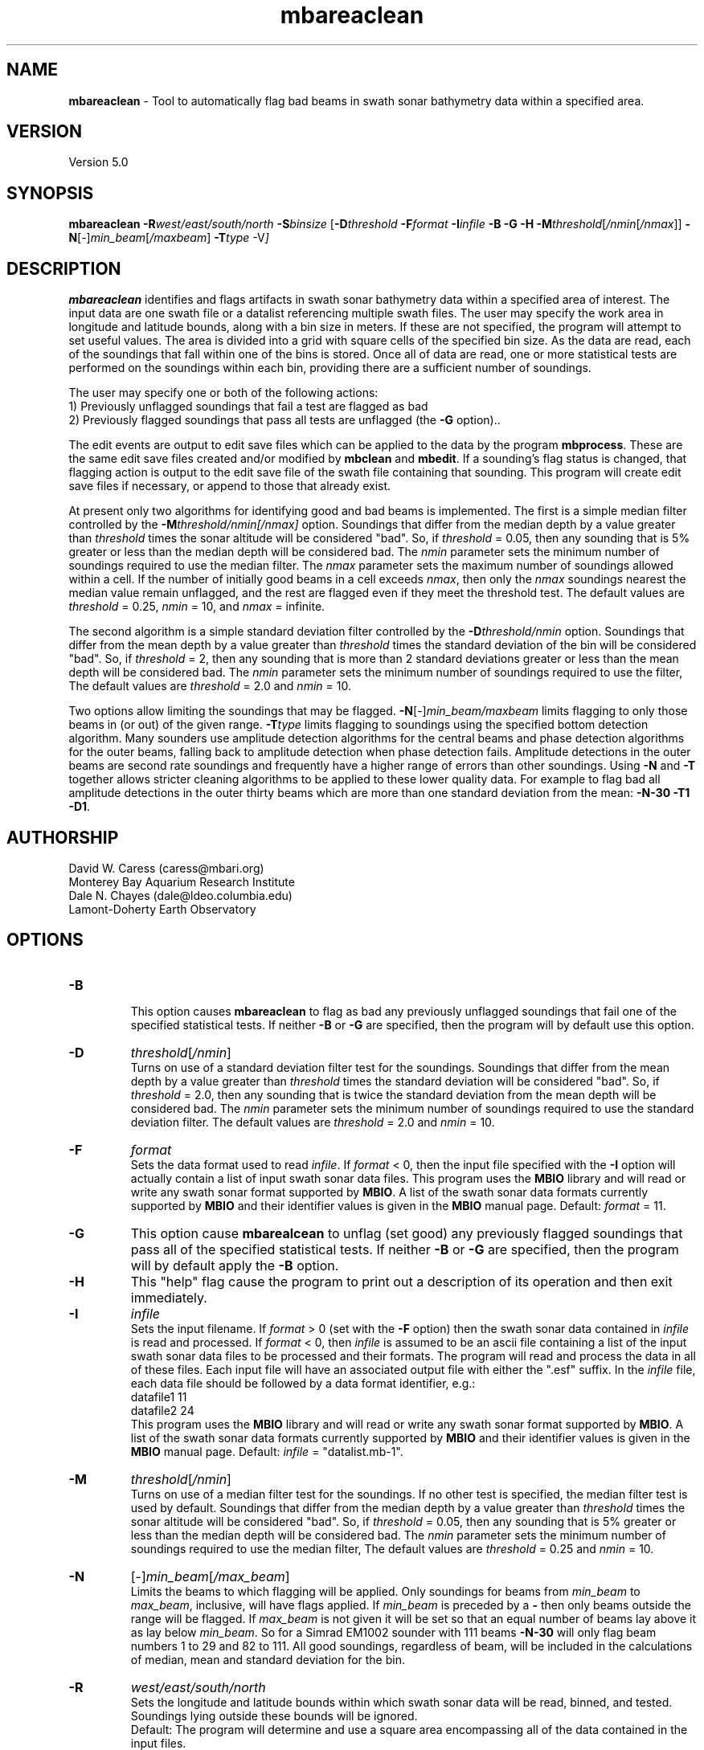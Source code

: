 .TH mbareaclean 1 "29 September 2013" "MB-System 5.0" "MB-System 5.0"
.SH NAME
\fBmbareaclean\fP \- Tool to automatically flag bad beams in swath
sonar bathymetry data within a specified area.

.SH VERSION
Version 5.0

.SH SYNOPSIS
\fBmbareaclean\fP  \fB\-R\fP\fIwest/east/south/north\fP  \fB\-S\fP\fIbinsize\fP
[\fB\-D\fP\fIthreshold\fP \fB\-F\fP\fIformat\fP \fB\-I\fP\fIinfile\fP
\fB\-B \-G \-H \-M\fP\fIthreshold\fP[\fI/nmin\fP[\fI/nmax\fP]]
\fB\-N\fP[-]\fImin_beam\fP[\fI/maxbeam\fP] \fB\-T\fP\fItype\fP \-V\fP]

.SH DESCRIPTION
\fBmbareaclean\fP identifies and flags artifacts in swath sonar
bathymetry data within a specified area of interest.
The input data are one swath file or a datalist referencing multiple
swath files. The user may specify the work area in longitude and latitude
bounds, along with a bin size in meters. If these are not specified, the
program will attempt to set useful values. The area is divided into a grid with
square cells of the specified bin size. As the data are read, each of
the soundings that fall within one of the bins is stored. Once all of
data are read, one or more statistical tests are performed on the soundings
within each bin, providing there are a sufficient number of soundings.

The user may specify one or both of the following actions:
  1) Previously unflagged soundings that fail a test are
flagged as bad
  2) Previously flagged soundings that pass all tests are
unflagged (the \fB\-G\fP option)..

The edit events are output to edit save files which can be applied
to the data by the program \fBmbprocess\fP. These are the same edit save
files created and/or modified by \fBmbclean\fP and \fBmbedit\fP.
If a sounding's flag status is changed, that flagging action is output
to the edit save file of the swath file containing that sounding. This
program will create edit save files if necessary, or append to those that
already exist.

At present only two algorithms for identifying good and bad beams is
implemented. The first is a simple median filter controlled by the
\fB\-M\fP\fIthreshold/nmin[/nmax]\fP option. Soundings that differ from the
median depth by a value greater than \fIthreshold\fP times the sonar
altitude will be considered "bad". So, if \fIthreshold\fP = 0.05, then
any sounding that is 5% greater or less than the median depth will be
considered bad. The \fInmin\fP parameter sets the minimum number of
soundings required to use the median filter. The \fInmax\fP parameter
sets the maximum number of soundings allowed within a cell. If the number
of initially good beams in a cell exceeds \fInmax\fP, then only the \fInmax\fP
soundings nearest the median value remain unflagged, and the rest are
flagged even if they meet the threshold test. The default values are
\fIthreshold\fP = 0.25, \fInmin\fP = 10, and \fInmax\fP = infinite.

The second algorithm is a simple standard deviation filter controlled by the
\fB\-D\fP\fIthreshold/nmin\fP option. Soundings that differ from the
mean depth by a value greater than \fIthreshold\fP times the standard deviation
of the bin will be considered "bad". So, if \fIthreshold\fP = 2, then
any sounding that is more than 2 standard deviations greater or less than the mean depth will be
considered bad. The \fInmin\fP parameter sets the minimum number of
soundings required to use the filter, The default values are
\fIthreshold\fP = 2.0 and \fInmin\fP = 10.

Two options allow limiting the soundings that may be flagged.
\fB\-N\fP[-]\fImin_beam/maxbeam\fP limits flagging to only those beams in
(or out) of the given range.
\fB\-T\fP\fItype\fP limits flagging to soundings using the specified bottom
detection algorithm.
Many sounders use amplitude detection algorithms for the central beams
and phase detection algorithms for the outer beams, falling back to
amplitude detection when phase detection fails.
Amplitude detections in the outer beams are second rate soundings and
frequently have a higher range of errors than other soundings.
Using \fB\-N\fP and \fB\-T\fP together allows stricter cleaning algorithms
to be applied to these lower quality data. For example to flag bad all
amplitude detections in the outer thirty beams which are more than one standard deviation
from the mean: \fB\-N-30 \-T1 \-D1\fP.

.SH AUTHORSHIP
David W. Caress (caress@mbari.org)
.br
  Monterey Bay Aquarium Research Institute
.br
Dale N. Chayes (dale@ldeo.columbia.edu)
.br
  Lamont-Doherty Earth Observatory
.br

.SH OPTIONS
.TP
.B \-B
.br
This option causes \fBmbareaclean\fP to flag as bad any previously unflagged
soundings that fail one of the specified statistical tests. If neither \fB\-B\fP
or \fB\-G\fP are specified, then the program will by default use this option.
.TP
.B \-D
\fIthreshold\fP[\fI/nmin\fP]
.br
Turns on use of a standard deviation filter test for the soundings.
Soundings that differ from the
mean depth by a value greater than \fIthreshold\fP times the standard deviation
will be considered "bad". So, if \fIthreshold\fP = 2.0, then
any sounding that is twice the standard deviation from the mean depth will be
considered bad. The \fInmin\fP parameter sets the minimum number of
soundings required to use the standard deviation filter. The default values are
\fIthreshold\fP = 2.0 and \fInmin\fP = 10.
.TP
.B \-F
\fIformat\fP
.br
Sets the data format used to read \fIinfile\fP.
If \fIformat\fP < 0, then the input file specified
with the \fB\-I\fP option will actually contain a list of input swath sonar
data files. This program uses the \fBMBIO\fP library
and will read or write any swath sonar
format supported by \fBMBIO\fP. A list of the swath sonar data formats
currently supported by \fBMBIO\fP and their identifier values
is given in the \fBMBIO\fP manual page. Default: \fIformat\fP = 11.
.TP
.B \-G
This option cause \fBmbarealcean\fP to unflag (set good) any previously flagged
soundings that pass all of the specified statistical tests. If neither \fB\-B\fP
or \fB\-G\fP are specified, then the program will by default apply the  \fB\-B\fP
option.
.TP
.B \-H
This "help" flag cause the program to print out a description
of its operation and then exit immediately.
.TP
.B \-I
\fIinfile\fP
.br
Sets the input filename. If \fIformat\fP > 0 (set with the
\fB\-F\fP option) then the swath sonar data contained in \fIinfile\fP
is read and processed. If \fIformat\fP < 0, then \fIinfile\fP
is assumed to be an ascii file containing a list of the input swath sonar
data files to be processed and their formats.  The program will read
and process the data in all of these files. Each input file will
have an associated output file with either the ".esf" suffix.
In the \fIinfile\fP file, each
data file should be followed by a data format identifier, e.g.:
 	datafile1 11
 	datafile2 24
.br
This program uses the \fBMBIO\fP library and will read or write any swath sonar
format supported by \fBMBIO\fP. A list of the swath sonar data formats
currently supported by \fBMBIO\fP and their identifier values
is given in the \fBMBIO\fP manual page. Default: \fIinfile\fP = "datalist.mb-1".
.TP
.B \-M
\fIthreshold\fP[\fI/nmin\fP]
.br
Turns on use of a median filter test for the soundings. If no other test is
specified, the median filter test is used by default. Soundings that differ from the
median depth by a value greater than \fIthreshold\fP times the sonar
altitude will be considered "bad". So, if \fIthreshold\fP = 0.05, then
any sounding that is 5% greater or less than the median depth will be
considered bad. The \fInmin\fP parameter sets the minimum number of
soundings required to use the median filter, The default values are
\fIthreshold\fP = 0.25 and \fInmin\fP = 10.
.TP
.B \-N
[-]\fImin_beam\fP[\fI/max_beam\fP]
.br
Limits the beams to which flagging will be applied.
Only soundings for beams from \fImin_beam\fP to \fImax_beam\fP, inclusive, will have flags applied.
If \fImin_beam\fP is preceded by a \fB\-\fP then only beams outside the range will be flagged.
If \fImax_beam\fP is not given it will be set so that an equal number of beams lay above it as
lay below \fImin_beam\fP. So for a Simrad EM1002 sounder with 111 beams \fB\-N-30\fP will only flag
beam numbers 1 to 29 and 82 to 111.
All good soundings, regardless of beam, will be included in the calculations of median, mean
and standard deviation for the bin.
.TP
.B \-R
\fIwest/east/south/north\fP
.br
Sets the longitude and latitude bounds within which swath sonar
data will be read, binned, and tested. Soundings lying outside these
bounds will be ignored.
.br
Default: The program will determine and use a square area encompassing
all of the data contained in the input files.
.TP
.B \-S
\fIbinsize\fP
.br
Sets the size of the bins to be used in meters. The area specified
with the \fB\-R\fP option will be broken into a grid with cells that
are roughly \fIbinsize\fP meters east-west and north-south.
.br
Default: A binsize equal to 0.2 times the maximum sonar altitude
will be used.
.TP
.B \-T
\fIdetect_type\fP
.br
Limits the soundings to which flagging will be applied to only those which
use the specified bottom detection algorithm.
\fIdetect_type\fP must be one of:
      0 \- unknown algorithm
      1 \- amplitude detection
      2 \- phase detection
.TP
.B \-V
Normally, \fBmbareaclean\fP works "silently" without outputting
anything to the stderr stream.  If the
\fB\-V\fP flag is given, then \fBmbareaclean\fP works in a "verbose" mode and
outputs the program version being used, all error status messages,
and the number of beams flagged as bad.

.SH EXAMPLES
Suppose we are working with a set of 5 Reson 8101 multibeam data files comprising a
shallow water survey. One of these files has previously been edited with \fBmbedit\fP,
so an esf file exists and contains a number of pre-existing edits.
If we know that this survey is contained in the area specified
by \-R-122.42556/-122.41974/47.67111/47.67529, then we can invoke \fBmbareaclean\fP
using:
 	mbareaclean \-Idatalist.mb-1 \\
  		-B \-M0.1/10 \-S2.5 \\
 		-R-122.42556/-122.41974/47.67111/47.67529  \\
 		-V
.br
where the bin size is 2.5 meters, the median filter threshold is 0.1 (or 10%)
of the sonar altitude, and the minimum number of sounding required for
filtering is 10. The results look like:

 Program MBAREACLEAN
 Version $Id: mbareaclean.1 2155 2013-10-13 20:55:57Z caress $
 MB-system Version 5.0.beta29
 Area of interest:
      Minimum Longitude: \-122.425560 Maximum Longitude: \-122.419740
      Minimum Latitude:  47.671110 Maximum Latitude:  47.675290
      Bin Size:   2.500000
      Dimensions: 175 186
 Cleaning algorithms:
      Median filter: ON
      Plane fit:     OFF
 Output:
      Flag unflagged soundings identified as bad:  ON
      Unflag flagged soundings identified as good: OFF

 Processing 001_1730.fbt
 Sorting 41580 old edits...
 10000 of 41580 old edits sorted...
 20000 of 41580 old edits sorted...
 30000 of 41580 old edits sorted...
 40000 of 41580 old edits sorted...
 pings:1169  beams:   20233 good   41686 flagged   56150 null

 Processing 003_1733.fbt
 pings: 991  beams:   52439 good     159 flagged   47493 null

 Processing 005_1736.fbt
 pings:1011  beams:   53080 good     588 flagged   48443 null

 Processing 007_1739.fbt
 pings: 922  beams:   48854 good     212 flagged   44056 null

 Processing 009_1741.fbt
 pings:1017  beams:   53416 good     586 flagged   48715 null

 MBareaclean Processing Totals:
 \-------------------------
 5 total swath data files processed
 5110 total pings processed
 271253 total soundings processed
 \-------------------------
   0 soundings:  61919 flagged:      0 unflagged:      0  file:001_1730
   1 soundings:  52598 flagged:      0 unflagged:      0  file:003_1733
   2 soundings:  53668 flagged:      0 unflagged:      0  file:005_1736
   3 soundings:  49066 flagged:      0 unflagged:      0  file:007_1739
   4 soundings:  54002 flagged:      0 unflagged:      0  file:009_1741


.SH SEE ALSO
\fBmbsystem\fP(1), \fBmbclean\fP(1), \fBmbedit\fP(1),
\fBmbinfo\fP(1) \fBmbprocess\fP(1),

.SH BUGS
The algorithms implemented in \fBmbareaclean\fP simply
don't detect all bathymetric artifacts that
are obvious to the eye on contour charts.  Although
the autofiltering tools \fBmbareaclean\fP and \fBmbclean\fP
often do a credible first pass at
flagging obvious artifacts, we strongly recommend that
any swath bathymetry processing stream include
interactive editing of the
bathymetry data (e.g. \fBmbedit\fP).
